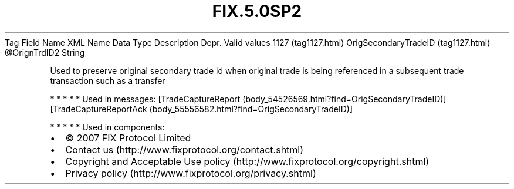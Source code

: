 .TH FIX.5.0SP2 "" "" "Tag #1127"
Tag
Field Name
XML Name
Data Type
Description
Depr.
Valid values
1127 (tag1127.html)
OrigSecondaryTradeID (tag1127.html)
\@OrignTrdID2
String
.PP
Used to preserve original secondary trade id when original trade is
being referenced in a subsequent trade transaction such as a
transfer
.PP
   *   *   *   *   *
Used in messages:
[TradeCaptureReport (body_54526569.html?find=OrigSecondaryTradeID)]
[TradeCaptureReportAck (body_55556582.html?find=OrigSecondaryTradeID)]
.PP
   *   *   *   *   *
Used in components:

.PD 0
.P
.PD

.PP
.PP
.IP \[bu] 2
© 2007 FIX Protocol Limited
.IP \[bu] 2
Contact us (http://www.fixprotocol.org/contact.shtml)
.IP \[bu] 2
Copyright and Acceptable Use policy (http://www.fixprotocol.org/copyright.shtml)
.IP \[bu] 2
Privacy policy (http://www.fixprotocol.org/privacy.shtml)
